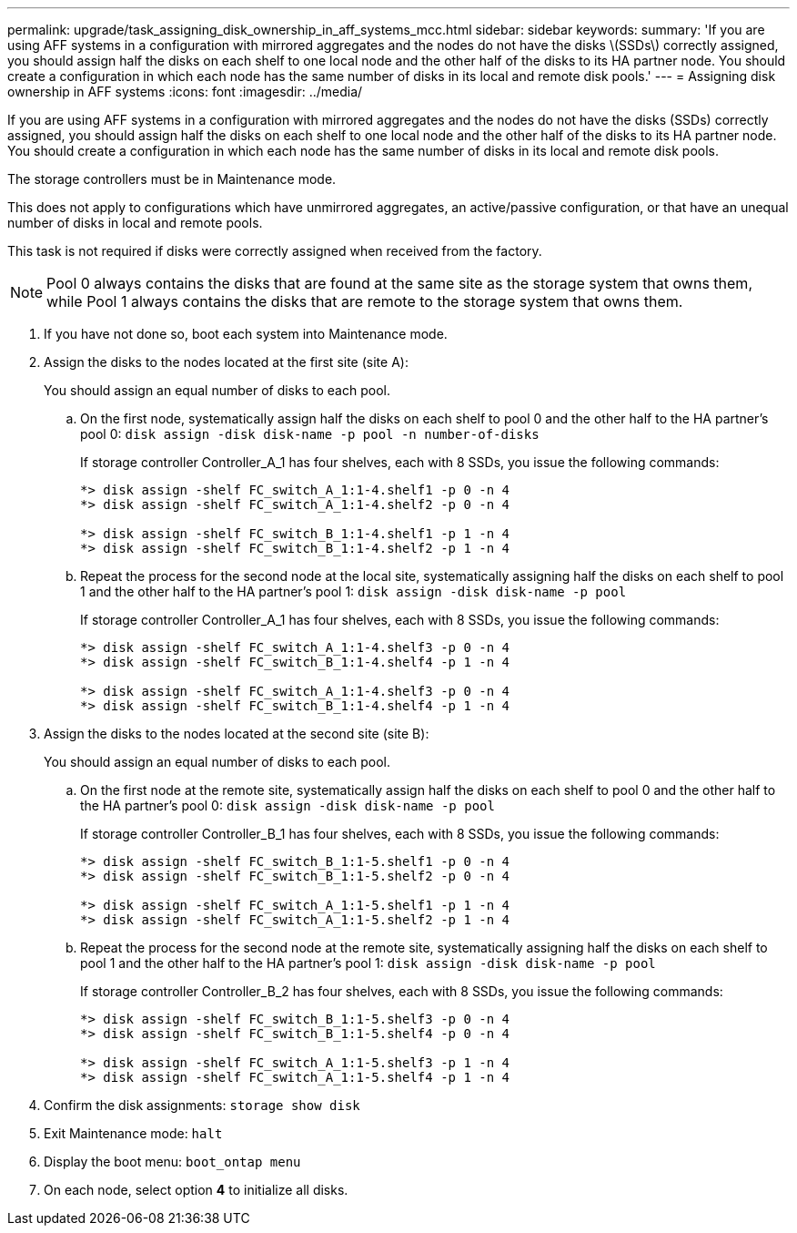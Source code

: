 ---
permalink: upgrade/task_assigning_disk_ownership_in_aff_systems_mcc.html
sidebar: sidebar
keywords: 
summary: 'If you are using AFF systems in a configuration with mirrored aggregates and the nodes do not have the disks \(SSDs\) correctly assigned, you should assign half the disks on each shelf to one local node and the other half of the disks to its HA partner node. You should create a configuration in which each node has the same number of disks in its local and remote disk pools.'
---
= Assigning disk ownership in AFF systems
:icons: font
:imagesdir: ../media/

[.lead]
If you are using AFF systems in a configuration with mirrored aggregates and the nodes do not have the disks (SSDs) correctly assigned, you should assign half the disks on each shelf to one local node and the other half of the disks to its HA partner node. You should create a configuration in which each node has the same number of disks in its local and remote disk pools.

The storage controllers must be in Maintenance mode.

This does not apply to configurations which have unmirrored aggregates, an active/passive configuration, or that have an unequal number of disks in local and remote pools.

This task is not required if disks were correctly assigned when received from the factory.

NOTE: Pool 0 always contains the disks that are found at the same site as the storage system that owns them, while Pool 1 always contains the disks that are remote to the storage system that owns them.

. If you have not done so, boot each system into Maintenance mode.
. Assign the disks to the nodes located at the first site (site A):
+
You should assign an equal number of disks to each pool.

 .. On the first node, systematically assign half the disks on each shelf to pool 0 and the other half to the HA partner's pool 0: `disk assign -disk disk-name -p pool -n number-of-disks`
+
If storage controller Controller_A_1 has four shelves, each with 8 SSDs, you issue the following commands:
+
----
*> disk assign -shelf FC_switch_A_1:1-4.shelf1 -p 0 -n 4
*> disk assign -shelf FC_switch_A_1:1-4.shelf2 -p 0 -n 4

*> disk assign -shelf FC_switch_B_1:1-4.shelf1 -p 1 -n 4
*> disk assign -shelf FC_switch_B_1:1-4.shelf2 -p 1 -n 4
----

 .. Repeat the process for the second node at the local site, systematically assigning half the disks on each shelf to pool 1 and the other half to the HA partner's pool 1: `disk assign -disk disk-name -p pool`
+
If storage controller Controller_A_1 has four shelves, each with 8 SSDs, you issue the following commands:
+
----
*> disk assign -shelf FC_switch_A_1:1-4.shelf3 -p 0 -n 4
*> disk assign -shelf FC_switch_B_1:1-4.shelf4 -p 1 -n 4

*> disk assign -shelf FC_switch_A_1:1-4.shelf3 -p 0 -n 4
*> disk assign -shelf FC_switch_B_1:1-4.shelf4 -p 1 -n 4
----

. Assign the disks to the nodes located at the second site (site B):
+
You should assign an equal number of disks to each pool.

 .. On the first node at the remote site, systematically assign half the disks on each shelf to pool 0 and the other half to the HA partner's pool 0: `disk assign -disk disk-name -p pool`
+
If storage controller Controller_B_1 has four shelves, each with 8 SSDs, you issue the following commands:
+
----
*> disk assign -shelf FC_switch_B_1:1-5.shelf1 -p 0 -n 4
*> disk assign -shelf FC_switch_B_1:1-5.shelf2 -p 0 -n 4

*> disk assign -shelf FC_switch_A_1:1-5.shelf1 -p 1 -n 4
*> disk assign -shelf FC_switch_A_1:1-5.shelf2 -p 1 -n 4
----

 .. Repeat the process for the second node at the remote site, systematically assigning half the disks on each shelf to pool 1 and the other half to the HA partner's pool 1: `disk assign -disk disk-name -p pool`
+
If storage controller Controller_B_2 has four shelves, each with 8 SSDs, you issue the following commands:
+
----
*> disk assign -shelf FC_switch_B_1:1-5.shelf3 -p 0 -n 4
*> disk assign -shelf FC_switch_B_1:1-5.shelf4 -p 0 -n 4

*> disk assign -shelf FC_switch_A_1:1-5.shelf3 -p 1 -n 4
*> disk assign -shelf FC_switch_A_1:1-5.shelf4 -p 1 -n 4
----

. Confirm the disk assignments: `storage show disk`
. Exit Maintenance mode: `halt`
. Display the boot menu: `boot_ontap menu`
. On each node, select option *4* to initialize all disks.
